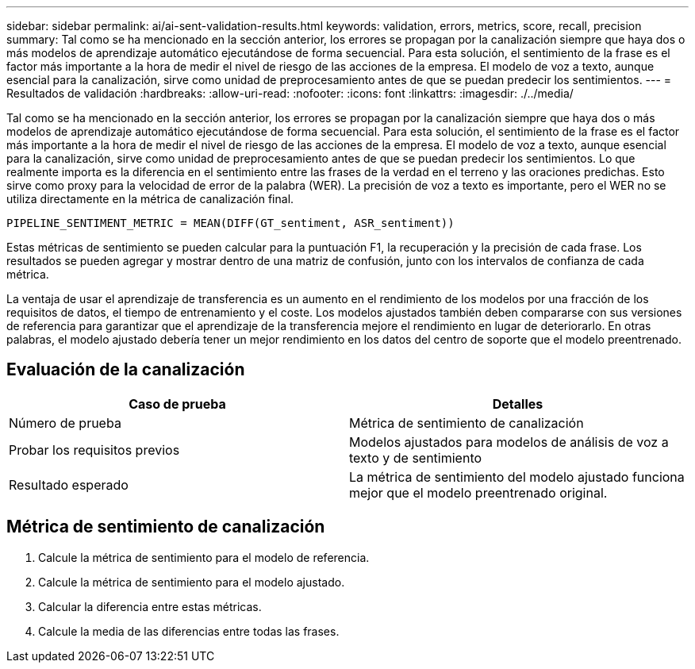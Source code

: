 ---
sidebar: sidebar 
permalink: ai/ai-sent-validation-results.html 
keywords: validation, errors, metrics, score, recall, precision 
summary: Tal como se ha mencionado en la sección anterior, los errores se propagan por la canalización siempre que haya dos o más modelos de aprendizaje automático ejecutándose de forma secuencial. Para esta solución, el sentimiento de la frase es el factor más importante a la hora de medir el nivel de riesgo de las acciones de la empresa. El modelo de voz a texto, aunque esencial para la canalización, sirve como unidad de preprocesamiento antes de que se puedan predecir los sentimientos. 
---
= Resultados de validación
:hardbreaks:
:allow-uri-read: 
:nofooter: 
:icons: font
:linkattrs: 
:imagesdir: ./../media/


[role="lead"]
Tal como se ha mencionado en la sección anterior, los errores se propagan por la canalización siempre que haya dos o más modelos de aprendizaje automático ejecutándose de forma secuencial. Para esta solución, el sentimiento de la frase es el factor más importante a la hora de medir el nivel de riesgo de las acciones de la empresa. El modelo de voz a texto, aunque esencial para la canalización, sirve como unidad de preprocesamiento antes de que se puedan predecir los sentimientos. Lo que realmente importa es la diferencia en el sentimiento entre las frases de la verdad en el terreno y las oraciones predichas. Esto sirve como proxy para la velocidad de error de la palabra (WER). La precisión de voz a texto es importante, pero el WER no se utiliza directamente en la métrica de canalización final.

....
PIPELINE_SENTIMENT_METRIC = MEAN(DIFF(GT_sentiment, ASR_sentiment))
....
Estas métricas de sentimiento se pueden calcular para la puntuación F1, la recuperación y la precisión de cada frase. Los resultados se pueden agregar y mostrar dentro de una matriz de confusión, junto con los intervalos de confianza de cada métrica.

La ventaja de usar el aprendizaje de transferencia es un aumento en el rendimiento de los modelos por una fracción de los requisitos de datos, el tiempo de entrenamiento y el coste. Los modelos ajustados también deben compararse con sus versiones de referencia para garantizar que el aprendizaje de la transferencia mejore el rendimiento en lugar de deteriorarlo. En otras palabras, el modelo ajustado debería tener un mejor rendimiento en los datos del centro de soporte que el modelo preentrenado.



== Evaluación de la canalización

|===
| Caso de prueba | Detalles 


| Número de prueba | Métrica de sentimiento de canalización 


| Probar los requisitos previos | Modelos ajustados para modelos de análisis de voz a texto y de sentimiento 


| Resultado esperado | La métrica de sentimiento del modelo ajustado funciona mejor que el modelo preentrenado original. 
|===


== Métrica de sentimiento de canalización

. Calcule la métrica de sentimiento para el modelo de referencia.
. Calcule la métrica de sentimiento para el modelo ajustado.
. Calcular la diferencia entre estas métricas.
. Calcule la media de las diferencias entre todas las frases.

